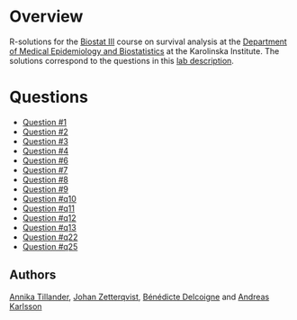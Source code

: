 #+OPTIONS: toc:nil num:nil

* Overview
R-solutions for the [[http://biostat3.net/][Biostat III]] course on survival analysis at the
[[http://ki.se/en/meb/startpage][Department of Medical Epidemiology and Biostatistics]] at the Karolinska
Institute. The solutions correspond to the questions in this [[http://biostat3.net/download/labs_biostat3_2015.pdf][lab description]].

* Questions
+ [[http://andreasakarlsson.github.io/BiostatIII/R/q1.html][Question #1]]
+ [[http://andreasakarlsson.github.io/BiostatIII/R/q2.html][Question #2]]
+ [[http://andreasakarlsson.github.io/BiostatIII/R/q3.html][Question #3]]
+ [[http://andreasakarlsson.github.io/BiostatIII/R/q4.html][Question #4]]
+ [[http://andreasakarlsson.github.io/BiostatIII/R/q6.html][Question #6]]
+ [[http://andreasakarlsson.github.io/BiostatIII/R/q7.html][Question #7]]
+ [[http://andreasakarlsson.github.io/BiostatIII/R/q8.html][Question #8]]
+ [[http://andreasakarlsson.github.io/BiostatIII/R/q9.html][Question #9]]
+ [[http://andreasakarlsson.github.io/BiostatIII/R/q10.html][Question #q10]]
+ [[http://andreasakarlsson.github.io/BiostatIII/R/q11.html][Question #q11]]
+ [[http://andreasakarlsson.github.io/BiostatIII/R/q12.html][Question #q12]]
+ [[http://andreasakarlsson.github.io/BiostatIII/R/q13.html][Question #q13]]
+ [[http://andreasakarlsson.github.io/BiostatIII/R/q22.html][Question #q22]]
+ [[http://andreasakarlsson.github.io/BiostatIII/R/q25.html][Question #q25]]
** Authors
[[http://ki.se/en/people/anntil][Annika Tillander]], [[http://ki.se/en/people/johzet][Johan Zetterqvist]], [[http://ki.se/en/people/bendel][Bénédicte Delcoigne]] and [[http://ki.se/en/people/andkar][Andreas Karlsson]]
